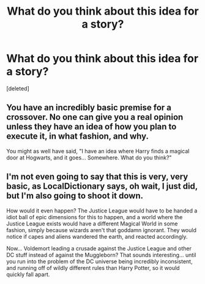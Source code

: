 #+TITLE: What do you think about this idea for a story?

* What do you think about this idea for a story?
:PROPERTIES:
:Score: 0
:DateUnix: 1466884602.0
:DateShort: 2016-Jun-26
:FlairText: Discussion
:END:
[deleted]


** You have an incredibly basic premise for a crossover. No one can give you a real opinion unless they have an idea of how you plan to execute it, in what fashion, and why.

You might as well have said, "I have an idea where Harry finds a magical door at Hogwarts, and it goes... Somewhere. What do you think?"
:PROPERTIES:
:Score: 10
:DateUnix: 1466895965.0
:DateShort: 2016-Jun-26
:END:


** I'm not even going to say that this is very, very basic, as LocalDictionary says, oh wait, I just did, but I'm also going to shoot it down.

How would it even happen? The Justice League would have to be handed a idiot ball of epic dimensions for this to happen, and a world where the Justice League exists would have a different Magical World in some fashion, simply because wizards aren't that goddamn ignorant. They would notice if capes and aliens wandered the earth, and reacted accordingly.

Now... Voldemort leading a crusade against the Justice League and other DC stuff instead of against the Muggleborn? That sounds interesting... until you run into the problem of the DC universe being incredibly inconsistent, and running off of wildly different rules than Harry Potter, so it would quickly fall apart.
:PROPERTIES:
:Author: Magnive
:Score: 4
:DateUnix: 1466904277.0
:DateShort: 2016-Jun-26
:END:
